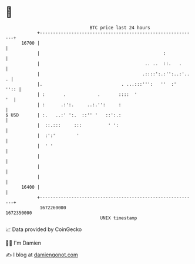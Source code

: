 * 👋

#+begin_example
                                   BTC price last 24 hours                    
               +------------------------------------------------------------+ 
         16700 |                                                            | 
               |                                               :            | 
               |                                        .. ..  ::.   .      | 
               |                                       .::::':.:'':..:'.. . | 
               |.                              . ...:::''':   ''  :'   '':: | 
               | :       .            .       ::::  '                    '  | 
               | :      .:':.     ..:.'':     :                             | 
   $ USD       | :.   ..:' ':.  ::'' '   ::':.:                             | 
               |  ::.:::     :::          ' ':                              | 
               |  :':'        '                                             | 
               |  ' '                                                       | 
               |                                                            | 
               |                                                            | 
               |                                                            | 
         16400 |                                                            | 
               +------------------------------------------------------------+ 
                1672260000                                        1672350000  
                                       UNIX timestamp                         
#+end_example
📈 Data provided by CoinGecko

🧑‍💻 I'm Damien

✍️ I blog at [[https://www.damiengonot.com][damiengonot.com]]
